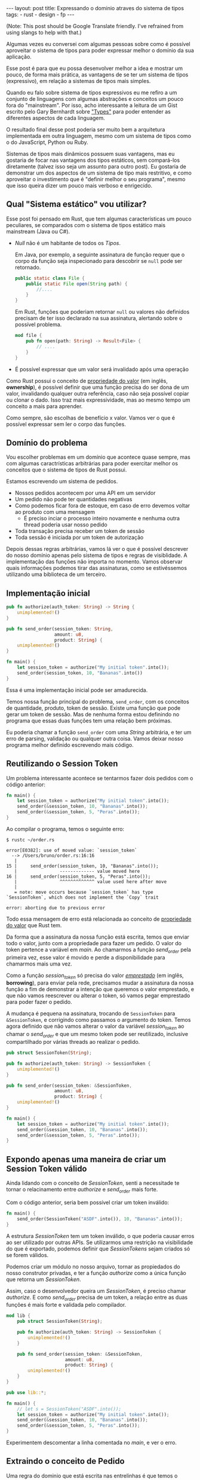 #+OPTIONS: toc:nil
#+BEGIN_HTML
---
layout: post
title: Expressando o dominio atraves do sistema de tipos
tags:
- rust
- design
- fp
---
#+END_HTML
(Note: This post should be Google Translate friendly. I've refrained from using slangs to help with that.)

Algumas vezes eu conversei com algumas pessoas sobre como é possível aproveitar
o sistema de tipos para poder expressar melhor o domínio da sua aplicação.

Esse post é para que eu possa desenvolver melhor a idea e mostrar um pouco, de
forma mais prática, as vantagens de se ter um sistema de tipos (expressivo), em
relação a sistemas de tipos mais simples.

Quando eu falo sobre sistema de tipos expressivos eu me refiro a um conjunto de linguagens com algumas abstrações e conceitos um pouco fora do "mainstream".
Por isso, acho interessante a leitura de um Gist escrito pelo Gary Bernhardt sobre [[https://gist.github.com/garybernhardt/122909856b570c5c457a6cd674795a9c]["Types"]] para poder entender as diferentes aspectos de cada linguagem.

O resultado final desse post poderia ser muito bem a arquitetura implementada em outra linguagem, mesmo com um sistema de tipos como o do JavaScript, Python ou Ruby.

Sistemas de tipos mais dinâmicos possuem suas vantagens, mas eu gostaria de focar nas vantagens dos tipos estáticos, sem compará-los diretamente (talvez isso seja um assunto para outro post).
Eu gostaria de demonstrar um dos aspectos de um sistema de tipo mais restritivo, e como aproveitar o investimento que é "definir melhor o seu programa", mesmo que isso queira dizer um pouco mais verboso e enrigecido.

** Qual "Sistema estático" vou utilizar?

   Esse post foi pensado em Rust, que tem algumas características um pouco peculiares, se comparados com o sistema de tipos estático mais mainstream (Java ou C#).

   - /Null/ não é um habitante de todos os /Tipos/.

     Em Java, por exemplo, a seguinte assinatura de função requer que o corpo da função seja inspecionado para descobrir se ~null~ pode ser retornado.

     #+BEGIN_SRC java
    public static class File {
        public static File open(String path) {
            //....
        }
    }
     #+END_SRC

     Em Rust, funções que poderiam retornar ~null~ ou valores não definidos precisam de ter isso declarado na sua assinatura, alertando sobre o possível problema.

     #+BEGIN_SRC rust
      mod file {
          pub fn open(path: String) -> Result<File> {
              // ....
          }
      }
     #+END_SRC

   - É possível expressar que um valor será invalidado após uma operação

   Como Rust possui o conceito de [[https://doc.rust-lang.org/book/ownership.html][propriedade do valor]] (em inglês, *ownership*), é possível definir que uma função precisa do ser dona de um valor, invalidando qualquer outra referência, caso não seja possível copiar ou clonar o dado.
   Isso traz mais expressividade, mas ao mesmo tempo um conceito a mais para aprender.

   Como sempre, são escolhas de benefício x valor. Vamos ver o que é possível expressar sem ler o corpo das funções.

** Domínio do problema

   Vou escolher problemas em um domínio que acontece quase sempre, mas com algumas caractrísticas arbitrárias para poder exercitar melhor os conceitos que o sistema de tipos de Rust possui.

   Estamos escrevendo um sistema de pedidos.

   - Nossos pedidos acontecem por uma API em um servidor
   - Um pedido não pode ter quantidades negativas
   - Como podemos ficar fora de estoque, em caso de erro devemos voltar ao produto com uma mensagem
     - É preciso inciar o processo inteiro novamente e nenhuma outra thread poderia usar nosso pedido
   - Toda transação precisa receber um token de sessão
   - Toda sessão é iniciada por um token de autorização

   Depois dessas regras arbitrárias, vamos lá ver o que é possível descrever do nosso domínio apenas pelo sistema de tipos e regras de visiblidade.
   A implementação das funções não importa no momento. Vamos observar quais informações podemos tirar das assinaturas, como se estivéssemos utilizando uma biblioteca de um terceiro.

** Implementação inicial

   #+BEGIN_SRC rust
   pub fn authorize(auth_token: String) -> String {
       unimplemented!()
   }

   pub fn send_order(session_token: String,
                     amount: u8,
                     product: String) {
       unimplemented!()
   }

   fn main() {
       let session_token = authorize("My initial token".into());
       send_order(session_token, 10, "Bananas".into())
   }
   #+END_SRC

   Essa é uma implementação inicial pode ser amadurecida.

   Temos nossa função principal do problema, =send_order=, com os conceitos de quantidade, produto, token de sessão.
   Existe uma função que pode gerar um token de sessão.
   Mas de nenhuma forma estou definindo no programa que essas duas funções tem uma relação bem próximas.

   Eu poderia chamar a função =send_order= com uma /String/ arbitrária, e ter um erro de parsing, validação ou qualquer outra coisa.
   Vamos deixar nosso programa melhor definido escrevendo mais código.

** COMMENT Extraindo o conceito de Session Token

   #+BEGIN_SRC rust
     pub struct SessionToken(String);

     pub fn authorize(auth_token: String) -> SessionToken {
         unimplemented!()
     }

     pub fn send_order(session_token: SessionToken,
                       amount: u8,
                       product: String) {
         unimplemented!()
     }

     fn main() {
         let session_token = authorize("My initial token".into());
         send_order(session_token, 10, "Bananas".into())
     }
   #+END_SRC

   Sem se ater muito aos detalhes, esse novo snippet introduz uma estrutura que encapsula uma /String/.
   A nossa estrutura =SessionToken= faz a conexão entre o retorno de =authorize=
   com a entrada de =send_order=.

   Se analisarmos as assinaturas, a conexão entre as duas funções agora vai além
   dos nomes e começa a entrar no nível de estruturas de dados que o compilador
   pode verificar.

   Nosso código de uso no =main= se manteve o mesmo.
   Mas agora, programas que tentarem passar uma string arbitrária para a função =send_order= não poderão mais ser compilados.
   Menos um erro de runtime, a não ser que forcemos a criação do /SessionToken/ com uma /String/ ruim.

** Reutilizando o Session Token

   Um problema interessante acontece se tentarmos fazer dois pedidos com o código anterior:

   #+BEGIN_SRC rust
 fn main() {
     let session_token = authorize("My initial token".into());
     send_order(&session_token, 10, "Bananas".into());
     send_order(&session_token, 5, "Peras".into());
 }
   #+END_SRC

   Ao compilar o programa, temos o seguinte erro:

   #+BEGIN_SRC
 $ rustc ~/order.rs

 error[E0382]: use of moved value: `session_token`
   --> /Users/bruno/order.rs:16:16
    |
 15 |     send_order(session_token, 10, "Bananas".into());
    |                ------------- value moved here
 16 |     send_order(session_token, 5, "Peras".into());
    |                ^^^^^^^^^^^^^ value used here after move
    |
    = note: move occurs because `session_token` has type `SessionToken`, which does not implement the `Copy` trait

 error: aborting due to previous error
   #+END_SRC

   Todo essa mensagem de erro está relacionada ao conceito de [[https://doc.rust-lang.org/book/ownership.html][propriedade do valor]] que Rust tem.

   Da forma que a assinatura da nossa função está escrita, temos que enviar todo o valor, junto com a propriedade para fazer um pedido.
   O valor do token pertence a variável em /main/. Ao chamarmos a função /send_order/ pela primeira vez, esse valor é movido e perde a disponibilidade para chamarmos mais uma vez.

   Como a função /session_token/ só precisa do valor [[https://doc.rust-lang.org/book/references-and-borrowing.html][/emprestado/]] (em inglês, *borrowing*),  para enviar pela rede, precisamos mudar a assinatura da nossa função a fim de demonstrar a intenção que queremos o valor emprestado, e que não vamos reescrever ou alterar o token, só vamos pegar emprestado para poder fazer o pedido.

   A mudança é pequena na assinatura, trocando de =SessionToken= para =&SessionToken=, e corrigindo como passamos o argumento do token.
   Temos agora definido que não vamos alterar o valor da variável /session_token/
   ao chamar o /send_order/ e que um mesmo token pode ser reutilizado, inclusive
   compartilhado por várias threads ao realizar o pedido.

   #+BEGIN_SRC rust
 pub struct SessionToken(String);

 pub fn authorize(auth_token: String) -> SessionToken {
     unimplemented!()
 }

 pub fn send_order(session_token: &SessionToken,
                   amount: u8,
                   product: String) {
     unimplemented!()
 }

 fn main() {
     let session_token = authorize("My initial token".into());
     send_order(&session_token, 10, "Bananas".into());
     send_order(&session_token, 5, "Peras".into());
 }
   #+END_SRC

** Expondo apenas uma maneira de criar um Session Token válido

   Ainda lidando com o conceito de /SessionToken/, senti a necessitade te tornar o
   relacinamento entre /authorize/ e /send_order/ mais forte.

   Com o código anterior, seria bem possível criar um token inválido:

   #+BEGIN_SRC rust
  fn main() {
      send_order(SessionToken("ASDF".into()), 10, "Bananas".into());
  }
   #+END_SRC

   A estrutura /SessionToken/ tem um token inválido, o que poderia causar erros ao ser utilizado por outras APIs.
   Se utilizarmos uma restrição na visibilidade do que é exportado, podemos definir que /SessionTokens/ sejam criados só se forem válidos.

   Podemos criar um módulo no nosso arquivo, tornar as propiedados do nosso
   construtor privadas, e ter a função /authorize/ como a única função que retorna
   um /SessionToken/.

   Assim, caso o desenvolvedor queira um /SessionToken/, é preciso chamar /authorize/.
   E como /send_order/ precisa de um token, a relação entre as duas funções é mais forte e validada pelo compilador.

   #+BEGIN_SRC rust
 mod lib {
     pub struct SessionToken(String);

     pub fn authorize(auth_token: String) -> SessionToken {
         unimplemented!()
     }

     pub fn send_order(session_token: &SessionToken,
                       amount: u8,
                       product: String) {
         unimplemented!()
     }
 }

 pub use lib::*;

 fn main() {
     // let s = SessionToken("ASDF".into());
     let session_token = authorize("My initial token".into());
     send_order(&session_token, 10, "Bananas".into());
     send_order(&session_token, 5, "Peras".into());
 }
   #+END_SRC

   Experimentem descomentar a linha comentada no /main/, e ver o erro.

** Extraindo o conceito de Pedido

   Uma regra do dominio que está escrita nas entrelinhas é que temos o conceito de um pedido válido.
   Deveriamos ter apenas pedidos com números positivos.

   Podemos aprender um pouco com os passos anteriores, e ir ao caminho de extrair o
   conceito de /Order/, e ter apenas uma forma de criar um /Order/, que faz as
   validações necessárias.

   Vamos precisar de alguns passos intermediários para poder chegar lá.
   Primeiro, vamos criar uma estrutura que encapsula o conceite de pedido, chamada /Order/.

   #+BEGIN_SRC rust
 mod lib {
     pub struct SessionToken(String);

     pub struct Order {
         pub amount: u8,
         pub name: String,
     }

     pub fn authorize(auth_token: String) -> SessionToken {
         unimplemented!()
     }

     pub fn send_order(session_token: &SessionToken,
                       order: &Order) {
         unimplemented!()
     }
 }

 pub use lib::*;

 fn main() {
     let session_token = authorize("My initial token".into());

     let first_order = Order { amount: 10, name: "Bananas".into() };
     send_order(&session_token, &first_order);
 }
   #+END_SRC

** Restringindo o conceito de Pedido válido

   Agora com nossa estrutura sendo utilizada pelo /main/ e pelo /send_order/,
   podemos tornar parte interna da estrutura privada, tornando a função
   /create_order/ a única forma permitida para criar nossa estrutura.

   Podemos então colocar toda a regra de validações dentro da unica maneira de
   criar a estrutura requeria pela função /send_order/.

   Criamos um relacionamento forte entra a saida de /create_order/ com a entrada de
   /send_order/, assim como haviamos feito anteriormente.

   #+BEGIN_SRC rust
 mod lib {
     pub struct SessionToken(String);

     pub struct Order {
         amount: u8,
         name: String,
     }

     pub fn create_order(amount: u8, name: String) -> Order {
         if amount <= 0 {
             unimplemented!()
         }
         unimplemented!()
     }

     pub fn authorize(auth_token: String) -> SessionToken {
         unimplemented!()
     }

     pub fn send_order(session_token: &SessionToken,
                       order: &Order) {
         unimplemented!()
     }
 }

 pub use lib::*;

 fn main() {
     let session_token = authorize("My initial token".into());

     let first_order = create_order(10, "Bananas".into());
     send_order(&session_token, &first_order);
 }
   #+END_SRC

** Indicando que um pedido pode ser inválido

   Uma pergunta ficou com o código anterior: O que acontece se a validação falhar?

   Como eu não posso retornar nulos (Rust não tem nulo), nem mandar exceções (Rust não tem exceções), tenho duas opções:

   1. Abortar o programa inteiro (eg: panic!)
   2. Retornar uma estrutura de dados que indica a possibilidade de falha da nossa operação

   A opção 1 é menos que o ideal. Eu não gostaria que meu programa morrese completamente apenas por ter um pedido inválido.
   Além do mais, nossas regras de nogócio possui instruções sobre o que fazer em caso de erro, logo eu preciso lidar com pedidos inválidos.

   Vamos aproveitar uma estrutura chamada [[https://doc.rust-lang.org/std/result/index.html][/Result/]] que está disponível na =stdlib= da linguagem.
   Nós poderiamos reescrever essa estrutura nós mesmos, mas já existem várias funcionalidades que ganhamos ao utilizar uma estrutura standard.

   O conceito de /Result/ é uma estrutura que tem duas variações de tipos, caso a operação tenha dado certo, temos um dos tipos.

   Um valor com tipo =Result<Order, String>= significaria que caso a operação tenha
   dado certo (Result::Ok), você poderá extrair um valor do tipo /Order/, e caso
   tenha dado errado (Result::Err), você tera um valor do tipo /String/.

   Vou aproveitar e criar uma estrutura bem específica para que possamos comunicar qual tipo de erro aconteceu ao criar nosso pedido.
   A estrututura chamada /InvalidOrder/ terá a uma mensagem de erro, e encapsula bem o domínio do possível erro na nossa função.

   Com a assinatura atualizada, sou obrigado a utilizar alguma estratégia para verificar se a estrutura foi criada.
   Vou utilizar =pattern matching=, e apenas enviar o pedido caso eu tenha um resultado =Ok= no /main/.

   #+BEGIN_SRC rust
 mod lib {
     pub struct SessionToken(String);

     pub struct InvalidOrder(String);

     pub struct Order {
         amount: u8,
         name: String,
     }

     pub fn create_order(amount: u8, name: String) -> Result<Order, InvalidOrder> {
         if amount <= 0 {
             unimplemented!()
         }
         unimplemented!()
     }

     pub fn authorize(auth_token: String) -> SessionToken {
         unimplemented!()
     }

     pub fn send_order(session_token: &SessionToken,
                       order: &Order) {
         unimplemented!()
     }
 }

 pub use lib::*;

 fn main() {
     let session_token = authorize("My initial token".into());

     let first_order = create_order(10, "Bananas".into());

     if let Ok(order) = first_order {
         send_order(&session_token, &order);
     }
 }
   #+END_SRC

** Trazendo o mesmo de possível falha para iniciar uma sessão

   Assim como haviamos aprendido com o passo anterior, temos espaços para introduzir o conceito de possíveis falhas a funções anteriores.

   Como pedir um token de sessão involve fazer uma chamada a um outro pedido,
   podemos ter erros e falhas, que deveriam ser comunicados ao desenvolvedor, para
   que possa tomar um decisão sobre o que fazer.

   Diferente de criar um pedido, as razões de erro podem ser uma de muitas!

   Podemos ter um erro ao fazer o parsing do /JSON/, ou a nossa conexão cair.
   Vamos aproveitar e criar um =enum= para cada um dos possíveis erros que
   gostariamos de comunicar através da nossa assinatura.

   Essa mudança na assinatura também requer uma mudança no /main/.
   Como eu só posso continuar e fazer o pedido caso a autorização estaja /Ok/, vou
   utilizar a mesma estratégia de /pattern matching/ que utilizamos no resultado ao
   criar um pedido.

   #+BEGIN_SRC rust
 mod lib {
     pub struct SessionToken(String);

     pub struct InvalidOrder(String);

     pub enum TokenResponseError {
         ParsingError(String),
         IoError(String),
     }

     pub struct Order {
         amount: u8,
         name: String,
     }

     pub fn create_order(amount: u8, name: String) -> Result<Order, InvalidOrder> {
         if amount <= 0 {
             unimplemented!()
         }
         unimplemented!()
     }

     pub fn authorize(auth_token: String) -> Result<SessionToken, TokenResponseError> {
         unimplemented!()
     }

     pub fn send_order(session_token: &SessionToken,
                       order: &Order) {
         unimplemented!()
     }
 }

 pub use lib::*;

 fn main() {
     if let Ok(session_token) = authorize("My initial token".into()) {
         let first_order = create_order(10, "Bananas".into());

         if let Ok(order) = first_order {
             send_order(&session_token, &order);
         }
     }
 }
   #+END_SRC

** Invalidando uma ordem depois que ela é enviada

   Revisando a lista de problemas que temos para resolver, temos bem claro que depois que um pedido é feito e temos um erro, deveríamos iniciar o fluxo novamente.
   Isso pode ser interpretado que assim que eu enviar o pedido, independente do resultado, eu não deveria enviar o mesmo pedido.

   Se imaginarmos que nosso código será usado em um ambiente com multi-thread, deveriamos trazer essa regra para a nossa assinatura.
   Se uma thread enviar um pedido, outra thread não poderá enviar o mesmo pedido, nem mesma a mesma thread.

   Podemos trocar a assinatura do argumento /order/ de =&Order= para =Order= para transmitir nossa intenção.

   Este é o inverso do que temos definido para o token.
   O token deveria ser compartilhado ao fazer vários pedidos. O pedido precisa não pode ser compartilhado.
   Nesse caso eu gosto de pensar que o pedido foi "consumido" por /send_order/, invalidando qualquer outra tentativa de utilizar a estrutura por outros meios.

   Na maioria dos casos, os problemas irão preferir utilizar o valor "emprestado",
   mas as nossas regras arbitrárias geraram esse cenário e gostaria de compartilhar
   um exemplo com vocês.

   #+BEGIN_SRC rust
 mod lib {
     pub struct SessionToken(String);

     pub struct InvalidOrder(String);

     pub enum TokenResponseError {
         ParsingError(String),
         IoError(String),
     }

     pub struct Order {
         amount: u8,
         name: String,
     }

     pub fn create_order(amount: u8, name: String) -> Result<Order, InvalidOrder> {
         if amount <= 0 {
             unimplemented!()
         }
         unimplemented!()
     }

     pub fn authorize(auth_token: String) -> Result<SessionToken, TokenResponseError> {
         unimplemented!()
     }

     pub fn send_order(session_token: &SessionToken,
                       order: Order) {
         unimplemented!()
     }
 }

 pub use lib::*;

 fn main() {
     if let Ok(session_token) = authorize("My initial token".into()) {
         let first_order = create_order(10, "Bananas".into());

         if let Ok(order) = first_order {
             send_order(&session_token, order);
             // send_order(&session_token, order);
         }
     }
 }
   #+END_SRC

** Trazendo uma resposta sobre o resultado do Pedido

   Nosso dominio traz regras sobre o que fazer em caso de erro ao fazer um pedido.
   Nossa interface deveria refletir as nossas intenções e demonstrar que existe uma resposta ao tentar fazer um pedido.

   Vamos criar uma estrutura para converter a responsta em /JSON/ para uma estrutura com os campos a serem preenchidos.
   Também vamos demonstrar que nosso envio do pedido pode falhar, assim como acontece ao iniciar uma sessão.

   #+BEGIN_SRC rust
     mod lib {
         pub struct SessionToken(String);

         pub struct InvalidOrder(String);

         pub enum ApiError {
             ParsingError(String),
             IoError(String),
         }

         pub struct Order {
             amount: u8,
             name: String,
         }

         pub struct OrderResponse {
             pub name: String,
             pub status: String,
             pub amount: u8,
         }

         pub fn create_order(amount: u8, name: String) -> Result<Order, InvalidOrder> {
             if amount <= 0 {
                 unimplemented!()
             }
             unimplemented!()
         }

         pub fn authorize(auth_token: String) -> Result<SessionToken, ApiError> {
             unimplemented!()
         }

         pub fn send_order(session_token: &SessionToken,
                           order: Order) -> Result<OrderResponse, ApiError> {
             unimplemented!()
         }
     }

     pub use lib::*;

     fn main() {
         if let Ok(session_token) = authorize("My initial token".into()) {
             let first_order = create_order(10, "Bananas".into());

             if let Ok(order) = first_order {
                 send_order(&session_token, order);
             }
         }
     }
   #+END_SRC

   Uma grande vantegem de utilizar a estrutura /Result/ que vem na standard lib, é que o compilador entende a semantica de erros.
   Nosso código esta fazendo uma chamada que pode falhar ao enviar o pedido, mas nunca está checando se tudo aconteceu como esperado.

   O compilador sabe que /Result/ tem a semanta de uma operação que pode falhar, e nos avisa se não utilizamos o valor. Obrigado =rustc=.
   Vamos ignorar alguns /warnings/ do compilador, por não implementarmos nenhuma das funções e não usar nenhuma parte interna das estruturas.

   #+BEGIN_SRC
 $ rustc -A unused_variables -A dead_code ~/order.rs
 warning: unused result which must be used, #[warn(unused_must_use)] on by default
   --> ~/order.rs:46:13
    |
 46 |             send_order(&session_token, order);
    |             ^^^^^^^^^^^^^^^^^^^^^^^^^^^^^^^^^^
   #+END_SRC

** Definindo possíveis status de um pedido

   Podemos aproveitar e definar mais ainda quais os possíveis estados um resultado de pedido pode estar.

   Ao invés de aceitar qualquer tipo de /String/, podemos criar um =enum= com todos os possíveis estados que nos importamos.
   Isso torna nosso modelo mais expressivo, e como consumidor, não precisamos nos
   preocupar se devemos utilizar números, strings em minúsculo, strings em
   maiúsculo, capitalizadas, etc.

   Além de tornar o nosso modelo mais expressivo, permitindo que alguém que esteja
   explorando a documentação saiba os possíveis estados, permite que o compilador
   verifica exaustivamente pattern matchings em cima do estado, e delega a
   responsabilidade de transformar os valóres a serem transmitidos e parseados para
   a parte que faz a comunicação no programa.

   Vamos introduzir a estrutura /OrderStatus/.

   #+BEGIN_SRC rust
 mod lib {
     pub struct SessionToken(String);

     pub struct InvalidOrder(String);

     pub enum ApiError {
         ParsingError(String),
         IoError(String),
     }

     pub struct Order {
         amount: u8,
         name: String,
     }

     pub struct OrderResponse {
         pub name: String,
         pub status: OrderStatus,
         pub amount: u8,
     }

     pub enum OrderStatus {
         Waiting,
         Shipping,
         Shipped,
         Delivered,
     }

     pub fn create_order(amount: u8, name: String) -> Result<Order, InvalidOrder> {
         if amount <= 0 {
             unimplemented!()
         }
         unimplemented!()
     }

     pub fn authorize(auth_token: String) -> Result<SessionToken, ApiError> {
         unimplemented!()
     }

     pub fn send_order(session_token: &SessionToken,
                       order: Order) -> Result<OrderResponse, ApiError> {
         unimplemented!()
     }
 }

 pub use lib::*;

 fn main() {
     if let Ok(session_token) = authorize("My initial token".into()) {
         let first_order = create_order(10, "Bananas".into());

         if let Ok(order) = first_order {
             send_order(&session_token, order);
         }
     }
 }
   #+END_SRC

** Dando um nome mais bonito para nossas respostas da API

   Assim que começarmos a criar mais e mais funções que utilizão comunição com
   nossa API, veremos o tipo =Result<T, ApiError>=, várias e várias vezes.

   Podemos criar um tipo =ApiRespose= para que todos saibam que essa é uma chamada
   para a API, e que todas as respostas que tem esse tipo, terão os mesmo possíveis
   erros para se preocupar.

   #+BEGIN_SRC rust
 mod lib {
     pub struct SessionToken(String);

     pub struct InvalidOrder(String);

     pub enum ApiError {
         ParsingError(String),
         IoError(String),
     }

     pub struct Order {
         amount: u8,
         name: String,
     }

     pub struct OrderResponse {
         name: String,
         status: OrderStatus,
         amount: u8,
     }

     pub enum OrderStatus {
         Waiting,
         Shipping,
         Shipped,
         Delivered,
     }

     pub type ApiResponse<T> = Result<T, ApiError>;

     pub fn create_order(amount: u8, name: String) -> Result<Order, InvalidOrder> {
         if amount <= 0 {
             unimplemented!()
         }
         unimplemented!()
     }

     pub fn authorize(auth_token: String) -> ApiResponse<SessionToken> {
         unimplemented!()
     }

     pub fn send_order(session_token: &SessionToken,
                       order: Order) -> ApiResponse<OrderResponse> {
         unimplemented!()
     }
 }

 pub use lib::*;

 fn main() {
     if let Ok(session_token) = authorize("My initial token".into()) {
         let first_order = create_order(10, "Bananas".into());

         if let Ok(order) = first_order {
             send_order(&session_token, order);
         }
     }
 }
   #+END_SRC

** Conclusão
   O resultado do nosso programa está bem mais definido do que inicamos, mas bem maior ao mesmo tempo.
   Trocamos verbosidade e tamanho de código por um programa mais bem definido e expressando melhor nosso domínio.

   Algumas categorias de erro, como passar um token inválido ao fazer o pedido, foram completamente removidos.

   Mesmo sem escrever a implementação dos nosso metodos, podemos extrair algumas
   informações sobre nosso dominio. Saber extrair e definir essas informações e
   intenções também é uma prática a ser explorada pelos desenvolvedores.

   Esse resultado final não está tão idiomático e pode melhorar. Mas já temos o
   suficiente para explorar a expressividade de um sistema de tipos estáticos
   como o de Rust.

   Como não cheguei a implementar o corpo das funções e quis apenas focar na
   informação que a assinatura convem, não cheguei a explorar como TDD pode nos
   ajudar a evoluir nosso design. Isso pode ser material para oturo post.

   Espero que tenha gostado da idea e que explorem melhor. Me enviem um
   post-resposta para discutirmos mais.
